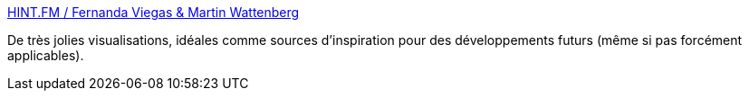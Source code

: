 :jbake-type: post
:jbake-status: published
:jbake-title: HINT.FM / Fernanda Viegas & Martin Wattenberg
:jbake-tags: reference,design,visualisation,graphics,inspiration,interface,for:mischler,_mois_janv.,_année_2010
:jbake-date: 2010-01-07
:jbake-depth: ../
:jbake-uri: shaarli/1262870640000.adoc
:jbake-source: https://nicolas-delsaux.hd.free.fr/Shaarli?searchterm=http%3A%2F%2Fhint.fm%2F&searchtags=reference+design+visualisation+graphics+inspiration+interface+for%3Amischler+_mois_janv.+_ann%C3%A9e_2010
:jbake-style: shaarli

http://hint.fm/[HINT.FM / Fernanda Viegas & Martin Wattenberg]

De très jolies visualisations, idéales comme sources d'inspiration pour des développements futurs (même si pas forcément applicables).
